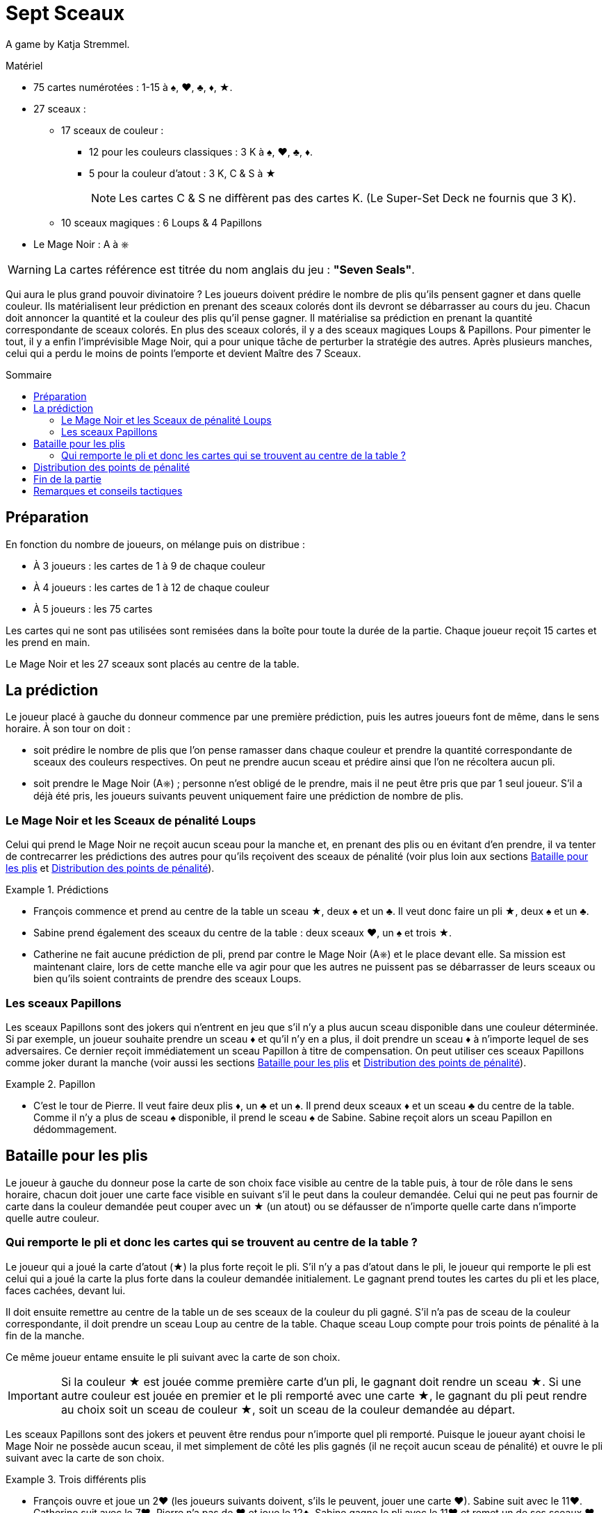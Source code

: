 = Sept Sceaux
:toc: preamble
:toclevels: 4
:toc-title: Sommaire
:icons: font

A game by  Katja Stremmel.

.Matériel
****
* 75 cartes numérotées : 1-15 à ♠, ♥, ♣, ♦, ★.
* 27 sceaux :
** 17 sceaux de couleur :
*** 12 pour les couleurs classiques : 3 K à ♠, ♥, ♣, ♦.
*** 5 pour la couleur d'atout : 3 K, C & S à ★
+
NOTE: Les cartes C & S ne diffèrent pas des cartes K.
(Le Super-Set Deck ne fournis que 3 K).
** 10 sceaux magiques : 6 Loups & 4 Papillons
* Le Mage Noir : A à ⎈

WARNING: La cartes référence est titrée du nom anglais du jeu : *"Seven Seals"*.
****

Qui aura le plus grand pouvoir divinatoire ?
Les joueurs doivent prédire le nombre de plis qu’ils pensent gagner et dans quelle couleur.
Ils matérialisent leur prédiction en prenant des sceaux colorés dont ils devront se débarrasser au cours du jeu.
Chacun doit annoncer la quantité et la couleur des plis qu’il pense gagner.
Il matérialise sa prédiction en prenant la quantité correspondante de sceaux colorés.
En plus des sceaux colorés, il y a des sceaux magiques Loups & Papillons.
Pour pimenter le tout, il y a enfin l’imprévisible Mage Noir, qui a pour unique tâche de perturber la stratégie des autres.
Après plusieurs manches, celui qui a perdu le moins de points l’emporte et devient Maître des 7 Sceaux.


== Préparation

En fonction du nombre de joueurs, on mélange puis on distribue :

* À 3 joueurs : les cartes de 1 à 9 de chaque couleur
* À 4 joueurs : les cartes de 1 à 12 de chaque couleur
* À 5 joueurs : les 75 cartes

Les cartes qui ne sont pas utilisées sont remisées dans la boîte pour toute la durée de la partie.
Chaque joueur reçoit 15 cartes et les prend en main.

Le Mage Noir et les 27 sceaux sont placés au centre de la table.


== La prédiction

Le joueur placé à gauche du donneur commence par une première prédiction, puis les autres joueurs font de même, dans le sens horaire.
À son tour on doit :

* soit prédire le nombre de plis que l’on pense ramasser dans chaque couleur et prendre la quantité correspondante de sceaux des couleurs respectives.
On peut ne prendre aucun sceau et prédire ainsi que l’on ne récoltera aucun pli.
* soit prendre le Mage Noir (A⎈) ; personne n’est obligé de le prendre, mais il ne peut être pris que par 1 seul joueur.
S’il a déjà été pris, les joueurs suivants peuvent uniquement faire une prédiction de nombre de plis.


=== Le Mage Noir et les Sceaux de pénalité Loups

Celui qui prend le Mage Noir ne reçoit aucun sceau pour la manche et, en prenant des plis ou en évitant d’en prendre, il va tenter de contrecarrer les prédictions des autres pour qu’ils reçoivent des sceaux de pénalité (voir plus loin aux sections <<bataille-pour-plis>> et <<points-de-penalite>>).

.Prédictions
====
* François commence et prend au centre de la table un sceau ★, deux ♠ et un ♣.
Il veut donc faire un pli ★, deux ♠ et un ♣.
* Sabine prend également des sceaux du centre de la table : deux sceaux ♥, un ♠ et trois ★.
* Catherine ne fait aucune prédiction de pli, prend par contre le Mage Noir (A⎈) et le place devant elle.
Sa mission est maintenant claire, lors de cette manche elle va agir pour que les autres ne puissent pas se débarrasser de leurs sceaux ou bien qu’ils soient contraints de prendre des sceaux Loups.
====


=== Les sceaux Papillons

Les sceaux Papillons sont des jokers qui n’entrent en jeu que s’il n’y a plus aucun sceau disponible dans une couleur déterminée.
Si par exemple, un joueur souhaite prendre un sceau ♦ et qu’il n’y en a plus, il doit prendre un sceau ♦ à n’importe lequel de ses adversaires.
Ce dernier reçoit immédiatement un sceau Papillon à titre de compensation.
On peut utiliser ces sceaux Papillons comme joker durant la manche (voir aussi les sections <<bataille-pour-plis>> et <<points-de-penalite>>).

.Papillon
====
* C’est le tour de Pierre. Il veut faire deux plis ♦, un ♣ et un ♠.
Il prend deux sceaux ♦ et un sceau ♣ du centre de la table.
Comme il n’y a plus de sceau ♠ disponible, il prend le sceau ♠ de Sabine.
Sabine reçoit alors un sceau Papillon en dédommagement.
====


[[bataille-pour-plis]]
== Bataille pour les plis

Le joueur à gauche du donneur pose la carte de son choix face visible au centre de la table puis, à tour de rôle dans le sens horaire, chacun doit jouer une carte face visible en suivant s’il le peut dans la couleur demandée.
Celui qui ne peut pas fournir de carte dans la couleur demandée peut couper avec un ★ (un atout) ou se défausser de n’importe quelle carte dans n’importe quelle autre couleur.


=== Qui remporte le pli et donc les cartes qui se trouvent au centre de la table ?

Le joueur qui a joué la carte d’atout (★) la plus forte reçoit le pli.
S’il n’y a pas d’atout dans le pli, le joueur qui remporte le pli est celui qui a joué la carte la plus forte dans la couleur demandée initialement.
Le gagnant prend toutes les cartes du pli et les place, faces cachées, devant lui.

Il doit ensuite remettre au centre de la table un de ses sceaux de la couleur du pli gagné.
S’il n’a pas de sceau de la couleur correspondante, il doit prendre un sceau Loup au centre de la table.
Chaque sceau Loup compte pour trois points de pénalité à la fin de la manche.

Ce même joueur entame ensuite le pli suivant avec la carte de son choix.

IMPORTANT: Si la couleur ★ est jouée comme première carte d’un pli, le gagnant doit rendre un sceau ★.
Si une autre couleur est jouée en premier et le pli remporté avec une carte ★, le gagnant du pli peut rendre au choix soit un sceau de couleur ★, soit un sceau de la couleur demandée au départ.

Les sceaux Papillons sont des jokers et peuvent être rendus pour n’importe quel pli remporté.
Puisque le joueur ayant choisi le Mage Noir ne possède aucun sceau, il met simplement de côté les plis gagnés (il ne reçoit aucun sceau de pénalité) et ouvre le pli suivant avec la carte de son choix.

.Trois différents plis
====
* François ouvre et joue un 2♥ (les joueurs suivants doivent, s’ils le peuvent, jouer une carte ♥).
Sabine suit avec le 11♥.
Catherine suit avec le 7♥.
Pierre n’a pas de ♥ et joue le 12♣.
Sabine gagne le pli avec le 11♥ et remet un de ses sceaux ♥ au centre de la table.
* Sabine ouvre le pli suivant et joue un 4♦.
Catherine suit avec le 2♦, Pierre avec le 9♦ et François avec le 10♦.
François remporte le pli, mais il n’a pas de sceau ♦.
Il doit prendre du centre de la table un sceau de pénalité Loup.
* François ouvre le pli suivant et joue le 8♥.
Sabine n’a pas de ♥ et coupe avec le 3★.
Catherine suit avec le 1♥.
Pierre n’a pas de ♥ et joue un 8♣.
Sabine remporte le pli, car elle a coupé avec le 3★.
Elle peut rendre un sceau ♥ ou un ★.
====


[[points-de-penalite]]
== Distribution des points de pénalité

La manche se termine une fois que toutes les cartes en main ont été jouées, les joueurs comptent alors leurs points de pénalité :

* Les joueurs qui n’ont plus aucun sceau devant eux ne marquent aucun point.
* Chaque sceau de couleur restant aux joueurs compte pour deux points de pénalité.
* Chaque sceau Loup compte pour trois points de pénalité.
* Chaque sceau Papillon compte pour quatre points de pénalité.
* Le joueur ayant choisi de jouer le Mage Noir reçoit quatre points de pénalité au maximum.
Ces quatre points de pénalité sont réduits d’un point pour chaque sceau Loup pris par un joueur adverse.
Si par exemple, les autres joueurs ont dû prendre au total trois sceaux Loups, alors le Mage Noir reçoit : stem:[4 - 3 = 1] point de pénalité.
S’il parvient à mieux perturber le jeu de ses adversaires de manière à ce qu’ils doivent prendre au moins quatre sceaux Loup, le Mage Noir ne marque pas de points de pénalité.

.Points
====
* François reçoit trois points de pénalité pour le sceau Loup.
* Sabine reçoit quatre points de pénalité pour le sceau Papillon.
* Pierre reçoit cinq points de pénalité, deux pour le sceau ♦ et trois pour le sceau Loup.
* Catherine, en tant que Mage Noir, reçoit deux points de pénalité, car les autres ont pris deux sceaux Loups (stem:[4 - 2 = 2]).
====

Les scores sont notés et additionnés aux scores précédents, puis tous les sceaux et le Mage Noir retournent au centre de la table.
Le joueur placé à gauche du précédent donneur redistribue les cartes et celui qui est à sa gauche commence une nouvelle manche.


== Fin de la partie

On joue autant de manches que de joueurs, sauf lors d’une partie à trois joueurs où on jouera six manches.

Celui qui a perdu le moins de points en fin de partie est déclaré vainqueur


== Remarques et conseils tactiques

* Quand on réalise un pli, il faut rendre immédiatement un sceau : il est interdit de le rendre plus tard.
* Il n’y a que 6 sceaux Loups et on ne peut donc pas en distribuer plus de six lors d’une manche.
Le joueur qui devrait prendre un septième sceau Loup a de la chance : il n’en reçoit pas !
* Lors de la prédiction des plis, chaque joueur doit bien penser qu’avec l’atout (cartes ★) chacune des autres couleurs demandées peut être coupée et qu’il peut rendre ainsi un sceau ★ ou le sceau de la couleur appelée.
* Il peut être intéressant de prendre le Mage Noir si on ne possède que peu voir aucune carte dans une ou plusieurs couleurs.
À chaque fois que l’on ne pourra pas suivre, on pourra alors perturber les plans adverses, soit en coupant pour faire le pli, soit en se défaussant d’une forte carte dans une autre couleur.
* Lors d’une partie à trois, le Mage Noir est beaucoup plus attractif et lucratif.
Pour le rendre moins avantageux, les joueurs peuvent convenir en début de partie de fixer à cinq points de pénalité sa valeur nominale.
* Ceux qui souhaitent jouer plus longtemps peuvent convenir de jouer 8 manches à quatre joueurs, ou 10 manches à cinq.
En ce cas, il est recommandé d’augmenter les points de pénalité du Mage Noir dans la seconde moitié de la partie, en les faisant passer de quatre à cinq points de pénalité après la première moitié des manches.
